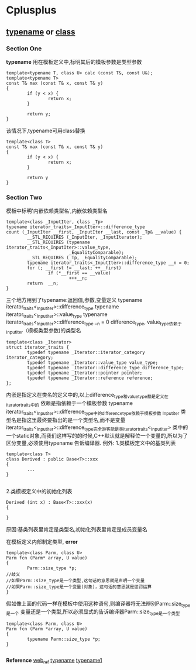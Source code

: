 * Cplusplus
** _typename_ or _class_
*** Section One
*typename* 用在模板定义中,标明其后的模板参数是类型参数
#+BEGIN_SRC C++
template<typename T, class U> calc (const T&, const U&);
template<typename T>
const T& max (const T& x, const T& y)
{
        if (y < x) {
                return x;
        }

        return y;
}
#+END_SRC

该情况下,typename可用class替换
#+BEGIN_SRC C++
template<class T>
const T& max (const T& x, const T& y)
{
        if (y < x) {
                return x;
        }

        return y
}
#+END_SRC
*** Section Two
模板中标明'内嵌依赖类型名',内嵌依赖类型名
#+BEGIN_SRC C++
template<class _InputIter, class _Tp>
typename iterator_traits<_InputIter>::difference_type
count (_InputIter __first, _InputIter __last, const _Tp& __value) {
        __STL_REQUIRES (_InputIter, _InputIterator);                          
        __STL_REQUIRES (typename iterator_traits<_InputIter>::value_type,     
                        _EqualityComparable);                                 
        __STL_REQUIRES (_Tp, _EqualityComparable);                            
        typename iterator_traits<_InputIter>::difference_type __n = 0;        
        for (; __first != __last; ++__first)                                  
                if (*__first == __value)                                      
                        +++__n;                                               
        return  __n;                                                          
}
#+END_SRC
三个地方用到了typename:返回值,参数,变量定义
typename iterator_traits<_Inputiter>::difference_type
typename iterator_traits<_Inputiter>::value_type
typename iterator_traits<_Inputiter>::difference_type __n = 0
difference_type, value_type依赖于_Inputiter（模板类型参数)的类型名

#+BEGIN_SRC C++
template<class _Iterator>
struct iterator_traits {
        typedef typename _Iterator::iterator_category iterator_category;
        typedef typename _Iterator::value_type value_type;
        typedef typename _Iterator::difference_type difference_type;
        typedef typename _Iterator::pointer pointer;
        typedef typename _Iterator::reference reference;
};
#+END_SRC
内嵌是指定义在类名的定义中的,以上difference_type和value_type都是定义在iterator_traits中的
依赖是指依赖于一个模板参数
typename iterator_traits<_Inputiter>::difference_type中的difference_type依赖于模板参数
_Inputiter
类型名是指这里最终要指出的是一个类型名,而不是变量
iterator_traits<_Inputiter>::difference_type完全游客能是类iterator_traits<_Inputiter>
类中的一个static对象,而我们这样写的的时候,C++默认就是解释位一个变量的,所以为了区分变量,必须使用typename
告诉编译器.
例外:
1.类模板定义中的基类列表
#+BEGIN_SRC C++
template<class T>
class Derived : public Base<T>::xxx
{
        ...
}

#+END_SRC

2.类模板定义中的初始化列表
#+BEGIN_SRC C++
Derived (int x) : Base<T>::xxx(x)
{
        
}
#+END_SRC
原因:基类列表里肯定是类型名,初始化列表里肯定是成员变量名

在模板定义内部制定类型,
*error*
#+BEGIN_SRC C++
template<class Parm, class U>
Parm fcn (Parm* array, U value)
{
        Parm::size_type *p;
//歧义
//如果Parm::size_type是一个类型,这句话的意思就是声明一个变量
//如果Parm::size_type是一个变量(对象)，这句话的意思就是惩罚运算
}
#+END_SRC

假如像上面的代码一样在模板中使用这种语句,则编译器将无法辨别Parm::size_type是一个
变量还是一个类型,所以必须显式的告诉编译器Parm::size_type是一个类型

#+BEGIN_SRC  C++
template<class Parm, class U>
Parm fcn (Parm *array, U value)
{
        typename Parm::size_type *p;
}

#+END_SRC
*Reference* [[http://blog.csdn.net/chenyu964877814/article/details/7346499][web_ref]]
[[http://stackoverflow.com/questions/610245/where-and-why-do-i-have-to-put-the-template-and-typename-keywords][typename]]
[[http://feihu.me/blog/2014/the-origin-and-usage-of-typename/][typename1]]
